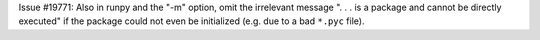 Issue #19771: Also in runpy and the "-m" option, omit the irrelevant
message ". . . is a package and cannot be directly executed" if the package
could not even be initialized (e.g. due to a bad ``*.pyc`` file).